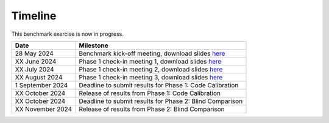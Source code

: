 .. _timeline:


.. raw:: html

    <style> .red {color:red} </style>

.. role:: red


.. raw:: html

    <style> .blue {color:blue} </style>

.. role:: blue


Timeline
================================

This benchmark exercise is now in progress.

+-----------------+------------------------------------------------------------------------------------------------------------------+
| Date            | Milestone                                                                                                        |
+=================+==================================================================================================================+
| 28 May 2024     | Benchmark kick-off meeting, download slides `here <https://app.box.com/s/kf9i4fzy9qqzhagf8ozpv8nty48n8zpa>`_     |
+-----------------+------------------------------------------------------------------------------------------------------------------+
| XX June 2024    | Phase 1 check-in meeting 1, download slides `here <https://app.box.com/s/kf9i4fzy9qqzhagf8ozpv8nty48n8zpa>`_     |
+-----------------+------------------------------------------------------------------------------------------------------------------+
| XX July 2024    | Phase 1 check-in meeting 2, download slides `here <https://app.box.com/s/kf9i4fzy9qqzhagf8ozpv8nty48n8zpa>`_     |
+-----------------+------------------------------------------------------------------------------------------------------------------+
| XX August 2024  | Phase 1 check-in meeting 3, download slides `here <https://app.box.com/s/kf9i4fzy9qqzhagf8ozpv8nty48n8zpa>`_     |
+-----------------+------------------------------------------------------------------------------------------------------------------+
| 1 September 2024| Deadline to submit results for Phase 1: Code Calibration                                                         |
+-----------------+------------------------------------------------------------------------------------------------------------------+
| XX October 2024 | Release of results from Phase 1: Code Calibration                                                                |
+-----------------+------------------------------------------------------------------------------------------------------------------+
| XX October 2024 | Deadline to submit results for Phase 2: Blind Comparison                                                         |
+-----------------+------------------------------------------------------------------------------------------------------------------+
| XX November 2024| Release of results from Phase 2: Blind Comparison                                                                |
+-----------------+------------------------------------------------------------------------------------------------------------------+
